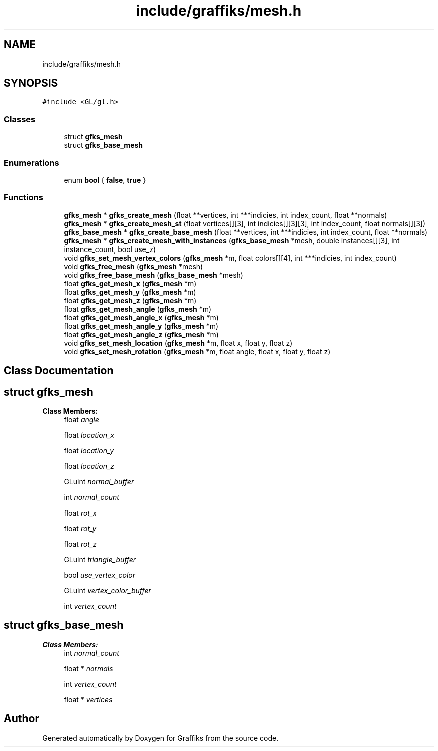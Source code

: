 .TH "include/graffiks/mesh.h" 3 "Thu Dec 5 2019" "Graffiks" \" -*- nroff -*-
.ad l
.nh
.SH NAME
include/graffiks/mesh.h
.SH SYNOPSIS
.br
.PP
\fC#include <GL/gl\&.h>\fP
.br

.SS "Classes"

.in +1c
.ti -1c
.RI "struct \fBgfks_mesh\fP"
.br
.ti -1c
.RI "struct \fBgfks_base_mesh\fP"
.br
.in -1c
.SS "Enumerations"

.in +1c
.ti -1c
.RI "enum \fBbool\fP { \fBfalse\fP, \fBtrue\fP }"
.br
.in -1c
.SS "Functions"

.in +1c
.ti -1c
.RI "\fBgfks_mesh\fP * \fBgfks_create_mesh\fP (float **vertices, int ***indicies, int index_count, float **normals)"
.br
.ti -1c
.RI "\fBgfks_mesh\fP * \fBgfks_create_mesh_st\fP (float vertices[][3], int indicies[][3][3], int index_count, float normals[][3])"
.br
.ti -1c
.RI "\fBgfks_base_mesh\fP * \fBgfks_create_base_mesh\fP (float **vertices, int ***indicies, int index_count, float **normals)"
.br
.ti -1c
.RI "\fBgfks_mesh\fP * \fBgfks_create_mesh_with_instances\fP (\fBgfks_base_mesh\fP *mesh, double instances[][3], int instance_count, bool use_z)"
.br
.ti -1c
.RI "void \fBgfks_set_mesh_vertex_colors\fP (\fBgfks_mesh\fP *m, float colors[][4], int ***indicies, int index_count)"
.br
.ti -1c
.RI "void \fBgfks_free_mesh\fP (\fBgfks_mesh\fP *mesh)"
.br
.ti -1c
.RI "void \fBgfks_free_base_mesh\fP (\fBgfks_base_mesh\fP *mesh)"
.br
.ti -1c
.RI "float \fBgfks_get_mesh_x\fP (\fBgfks_mesh\fP *m)"
.br
.ti -1c
.RI "float \fBgfks_get_mesh_y\fP (\fBgfks_mesh\fP *m)"
.br
.ti -1c
.RI "float \fBgfks_get_mesh_z\fP (\fBgfks_mesh\fP *m)"
.br
.ti -1c
.RI "float \fBgfks_get_mesh_angle\fP (\fBgfks_mesh\fP *m)"
.br
.ti -1c
.RI "float \fBgfks_get_mesh_angle_x\fP (\fBgfks_mesh\fP *m)"
.br
.ti -1c
.RI "float \fBgfks_get_mesh_angle_y\fP (\fBgfks_mesh\fP *m)"
.br
.ti -1c
.RI "float \fBgfks_get_mesh_angle_z\fP (\fBgfks_mesh\fP *m)"
.br
.ti -1c
.RI "void \fBgfks_set_mesh_location\fP (\fBgfks_mesh\fP *m, float x, float y, float z)"
.br
.ti -1c
.RI "void \fBgfks_set_mesh_rotation\fP (\fBgfks_mesh\fP *m, float angle, float x, float y, float z)"
.br
.in -1c
.SH "Class Documentation"
.PP 
.SH "struct gfks_mesh"
.PP 
\fBClass Members:\fP
.RS 4
float \fIangle\fP 
.br
.PP
float \fIlocation_x\fP 
.br
.PP
float \fIlocation_y\fP 
.br
.PP
float \fIlocation_z\fP 
.br
.PP
GLuint \fInormal_buffer\fP 
.br
.PP
int \fInormal_count\fP 
.br
.PP
float \fIrot_x\fP 
.br
.PP
float \fIrot_y\fP 
.br
.PP
float \fIrot_z\fP 
.br
.PP
GLuint \fItriangle_buffer\fP 
.br
.PP
bool \fIuse_vertex_color\fP 
.br
.PP
GLuint \fIvertex_color_buffer\fP 
.br
.PP
int \fIvertex_count\fP 
.br
.PP
.RE
.PP
.SH "struct gfks_base_mesh"
.PP 
\fBClass Members:\fP
.RS 4
int \fInormal_count\fP 
.br
.PP
float * \fInormals\fP 
.br
.PP
int \fIvertex_count\fP 
.br
.PP
float * \fIvertices\fP 
.br
.PP
.RE
.PP
.SH "Author"
.PP 
Generated automatically by Doxygen for Graffiks from the source code\&.
